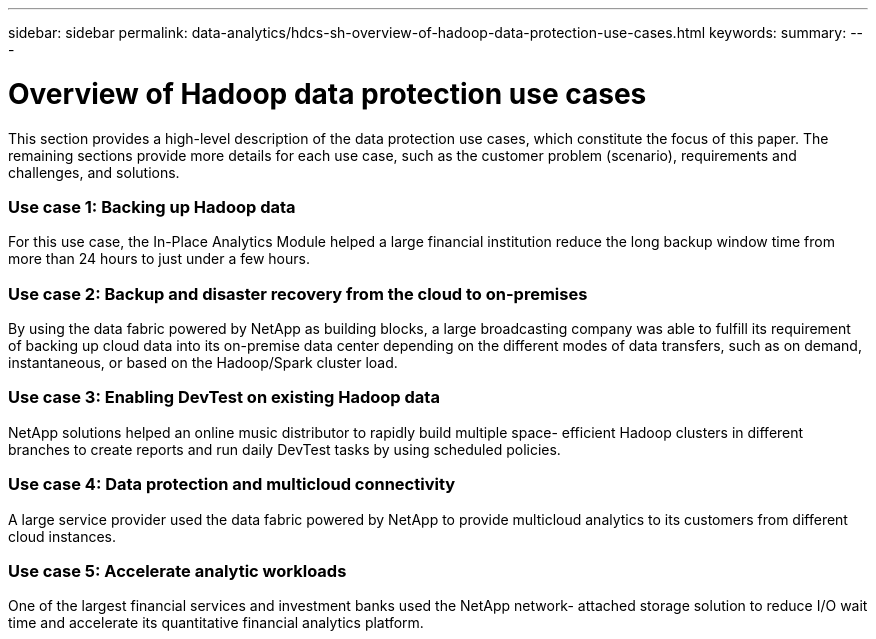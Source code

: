 ---
sidebar: sidebar
permalink: data-analytics/hdcs-sh-overview-of-hadoop-data-protection-use-cases.html
keywords:
summary:
---

= Overview of Hadoop data protection use cases
:hardbreaks:
:nofooter:
:icons: font
:linkattrs:
:imagesdir: ./../media/

//
// This file was created with NDAC Version 2.0 (August 17, 2020)
//
// 2021-10-28 12:57:46.891593
//

[.lead]
This section provides a high-level description of the data protection use cases, which constitute the focus of this paper. The remaining sections provide more details for each use case, such as the customer problem (scenario), requirements and challenges, and solutions.

=== Use case 1: Backing up Hadoop data

For this use case, the In-Place Analytics Module helped a large financial institution reduce the long backup window time from more than 24 hours to just under a few hours.

=== Use case 2: Backup and disaster recovery from the cloud to on-premises

By using the data fabric powered by NetApp as building blocks, a large broadcasting company was able to fulfill its requirement of backing up cloud data into its on-premise data center depending on the different modes of data transfers, such as on demand, instantaneous, or based on the Hadoop/Spark cluster load.

=== Use case 3: Enabling DevTest on existing Hadoop data

NetApp solutions helped an online music distributor to rapidly build multiple space- efficient Hadoop clusters in different branches to create reports and run daily DevTest tasks by using scheduled policies.

=== Use case 4: Data protection and multicloud connectivity

A large service provider used the data fabric powered by NetApp to provide multicloud analytics to its customers from different cloud instances.

=== Use case 5: Accelerate analytic workloads

One of the largest financial services and investment banks used the NetApp network- attached storage solution to reduce I/O wait time and accelerate its quantitative financial analytics platform.
